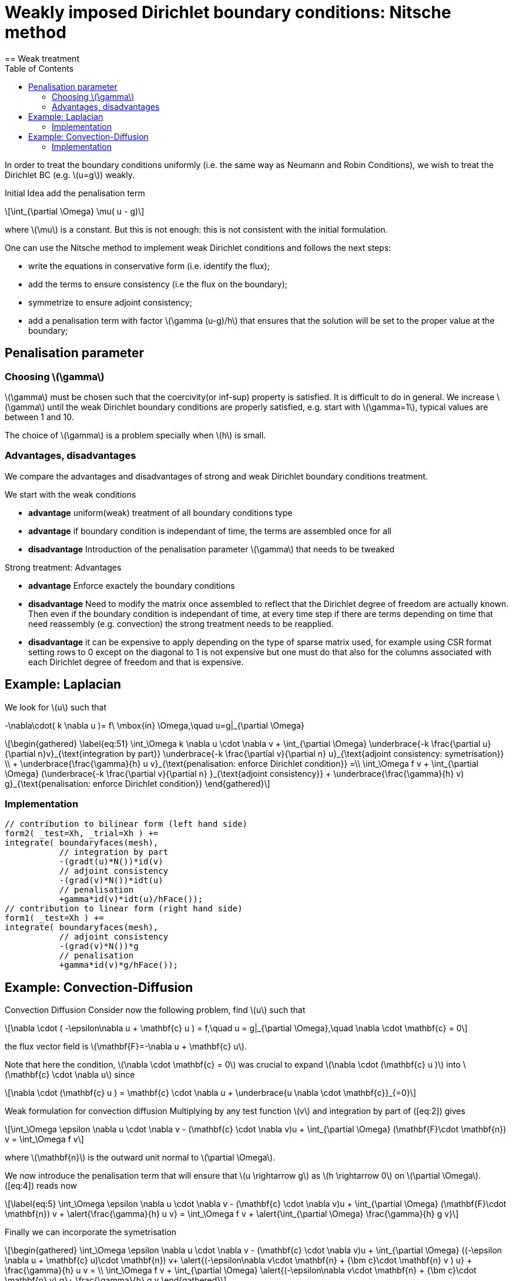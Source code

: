 = Weakly imposed Dirichlet boundary conditions: Nitsche method
:stem: latexmath
:toc: left
== Weak treatment

In order to treat the boundary conditions uniformly (i.e. the same way as Neumann and Robin Conditions), we wish to treat the
Dirichlet BC (e.g. latexmath:[u=g]) weakly.

Initial Idea add the penalisation term
[stem]
++++
\int_{\partial \Omega} \mu( u - g)
++++
where latexmath:[\mu] is a constant. But this is not enough: this is not consistent with the initial formulation.

One can use the Nitsche method to implement weak Dirichlet
conditions and follows the next steps:

* write the equations in conservative form (i.e. identify the flux);
* add the terms to ensure consistency (i.e the flux on the boundary);
* symmetrize to ensure adjoint consistency;
* add a penalisation term with factor latexmath:[\gamma (u-g)/h] that
ensures that the solution will be set to the proper value at the
boundary;

== Penalisation parameter

=== Choosing latexmath:[\gamma]
latexmath:[\gamma] must be chosen such that the coercivity(or inf-sup) property is satisfied.
It is difficult to do in general.
We increase latexmath:[\gamma] until the weak Dirichlet boundary conditions are properly satisfied, e.g. start with latexmath:[\gamma=1], typical values are
between 1 and 10.

The choice of latexmath:[\gamma] is a problem specially when latexmath:[h] is small.

=== Advantages, disadvantages

We compare the advantages and disadvantages of strong and weak Dirichlet boundary conditions treatment.

We start with the weak conditions

* **advantage** uniform(weak) treatment of all boundary conditions type
* **advantage** if boundary condition is independant of time, the terms are assembled
once for all
* **disadvantage** Introduction of the penalisation parameter latexmath:[\gamma] that
needs to be tweaked

Strong treatment: Advantages

* **advantage** Enforce exactely the boundary conditions
* **disadvantage** Need to modify the matrix once assembled to reflect that the Dirichlet degree of freedom are actually known. Then even if the boundary condition is independant of time, at every time step if there are terms depending on time that need reassembly (e.g. convection) the strong treatment needs to be reapplied.
* **disadvantage** it can be expensive to apply depending on the type of sparse matrix used, for example using CSR format setting rows to 0 except on the diagonal to 1 is not expensive but one must do that also for the columns associated with each Dirichlet degree of freedom and that is expensive.

[[laplacian]]
== Example: Laplacian 

We look for stem:[u] such that
//\label{eq:44}
[stem]
+++
    -\nabla\cdot( k \nabla u )= f\ \mbox{in} \Omega,\quad u=g|_{\partial \Omega}
+++

[stem]
++++
\begin{gathered}
    \label{eq:51}
    \int_\Omega k \nabla u \cdot \nabla v + \int_{\partial \Omega}
    \underbrace{-k \frac{\partial u}{\partial n}v}_{\text{integration by part}}
    \underbrace{-k \frac{\partial v}{\partial n} u}_{\text{adjoint  consistency: symetrisation}}  \\
    + \underbrace{\frac{\gamma}{h} u v}_{\text{penalisation: enforce Dirichlet    condition}} =\\
    \int_\Omega f v + \int_{\partial \Omega} (\underbrace{-k \frac{\partial v}{\partial n} }_{\text{adjoint consistency}} + \underbrace{\frac{\gamma}{h} v) g}_{\text{penalisation: enforce Dirichlet condition}}
  \end{gathered}
++++

=== Implementation

[source,cpp]
----
// contribution to bilinear form (left hand side)
form2( _test=Xh, _trial=Xh ) +=
integrate( boundaryfaces(mesh),
           // integration by part
           -(gradt(u)*N())*id(v)
           // adjoint consistency
           -(grad(v)*N())*idt(u)
           // penalisation
           +gamma*id(v)*idt(u)/hFace());
// contribution to linear form (right hand side)
form1( _test=Xh ) +=
integrate( boundaryfaces(mesh),
           // adjoint consistency
           -(grad(v)*N())*g
           // penalisation
           +gamma*id(v)*g/hFace());
----  

[[convection-diffusion]]
== Example: Convection-Diffusion


Convection Diffusion Consider now the following problem, find
latexmath:[u] such that

[stem]
++++
\nabla \cdot ( -\epsilon\nabla u + \mathbf{c} u ) = f,\quad u = g|_{\partial \Omega},\quad \nabla \cdot \mathbf{c} = 0
++++

the flux vector field is latexmath:[\mathbf{F}=-\nabla u + \mathbf{c} u].

Note that here the condition, latexmath:[\nabla \cdot \mathbf{c} = 0] was crucial to expand latexmath:[\nabla \cdot (\mathbf{c} u )] into
latexmath:[\mathbf{c} \cdot \nabla u] since
[stem]
++++
\nabla \cdot (\mathbf{c} u ) = \mathbf{c} \cdot \nabla u + \underbrace{u \nabla \cdot \mathbf{c}}_{=0}
++++

Weak formulation for convection diffusion Multiplying by any test function latexmath:[v] and integration by part of ([eq:2]) gives
[stem]
++++
\int_\Omega \epsilon \nabla u \cdot \nabla v - (\mathbf{c} \cdot \nabla v)u + \int_{\partial \Omega} (\mathbf{F}\cdot \mathbf{n}) v = \int_\Omega f v
++++
where latexmath:[\mathbf{n}] is the outward unit normal to latexmath:[\partial  \Omega].

We now introduce the penalisation term that will ensure that latexmath:[u \rightarrow g] as latexmath:[h \rightarrow 0] on latexmath:[\partial \Omega]. ([eq:4]) reads now
[stem]
++++
\label{eq:5}
    \int_\Omega \epsilon \nabla u \cdot \nabla v - (\mathbf{c} \cdot \nabla v)u + \int_{\partial \Omega} (\mathbf{F}\cdot \mathbf{n}) v + \alert{\frac{\gamma}{h} u v}  = \int_\Omega f v + \alert{\int_{\partial \Omega} \frac{\gamma}{h} g v}
++++

Finally we can incorporate the symetrisation

[stem]
++++
\begin{gathered}
      \int_\Omega \epsilon \nabla u \cdot \nabla v - (\mathbf{c} \cdot \nabla v)u +
      \int_{\partial \Omega} ((-\epsilon \nabla u + \mathbf{c} u)\cdot
      \mathbf{n}) v+ \alert{(-\epsilon\nabla v\cdot \mathbf{n} + {\bm c}\cdot \mathbf{n} v ) u} + \frac{\gamma}{h} u v  = \\
      \int_\Omega f v + \int_{\partial \Omega} \alert{(-\epsilon\nabla v\cdot
      \mathbf{n} + {\bm c}\cdot \mathbf{n} v) g}+ \frac{\gamma}{h} g v
\end{gathered}
++++    

=== Implementation

[source,cpp]
----
// bilinear form (left hand side)
form2( _trial=Xh, _test=Xh ) +=
integrate( boundaryfaces(mesh),
  // integration by part
  -($\epsilon$ gradt(u)*N())*id(v) + (idt(u)*trans(idv(c))*N())*id(v)
  // adjoint consistency
  -($\epsilon$ grad(v)*N())*idt(u) + (idt(u)*trans(idv(c))*N())*id(v)
  // penalisation
  +gamma*id(v)*idt(u)/hFace());
// linear form (right hand side)
form1( _test=Xh ) +=
integrate( boundaryfaces(mesh),
  // adjoint consistency
  -($\epsilon$ grad(v)*N())*g
  + g*trans(idv(c))*N())*id(v)
  // penalisation
  +gamma*id(v)*g/hFace());
----
